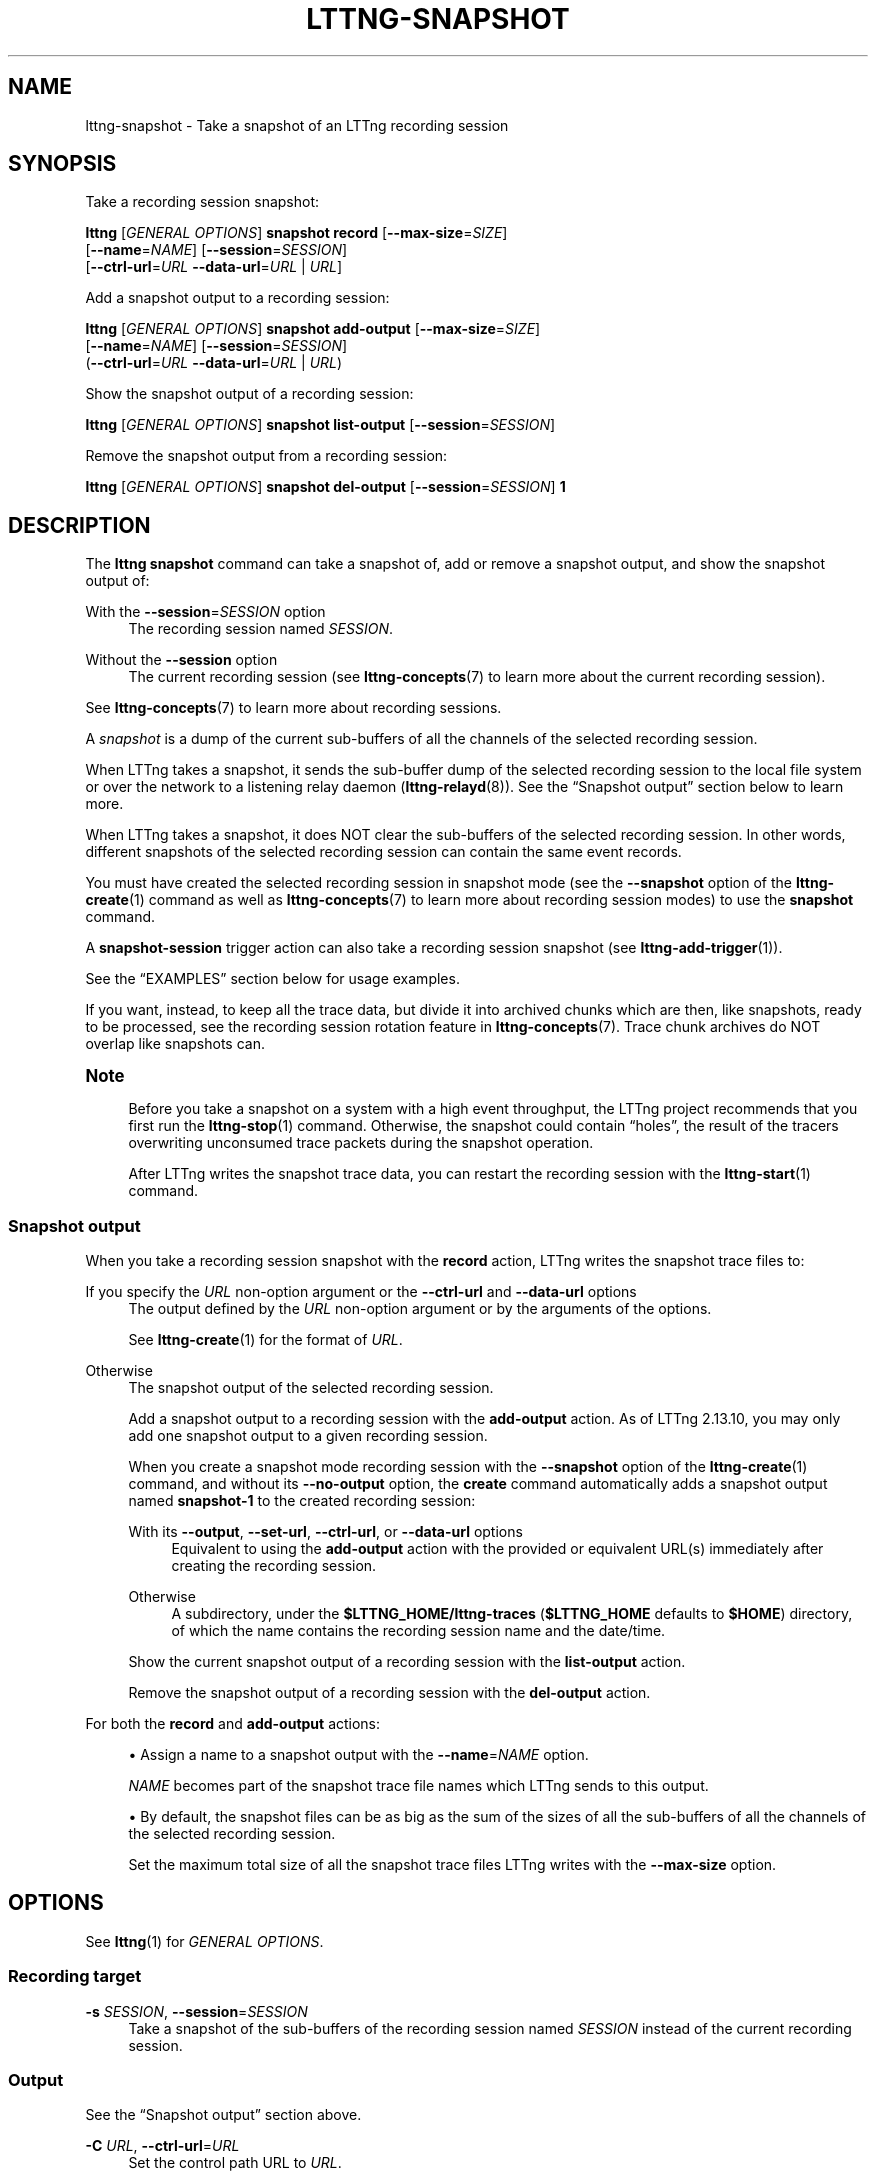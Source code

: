 '\" t
.\"     Title: lttng-snapshot
.\"    Author: [FIXME: author] [see http://docbook.sf.net/el/author]
.\" Generator: DocBook XSL Stylesheets v1.79.1 <http://docbook.sf.net/>
.\"      Date: 14 June 2021
.\"    Manual: LTTng Manual
.\"    Source: LTTng 2.13.10
.\"  Language: English
.\"
.TH "LTTNG\-SNAPSHOT" "1" "14 June 2021" "LTTng 2\&.13\&.10" "LTTng Manual"
.\" -----------------------------------------------------------------
.\" * Define some portability stuff
.\" -----------------------------------------------------------------
.\" ~~~~~~~~~~~~~~~~~~~~~~~~~~~~~~~~~~~~~~~~~~~~~~~~~~~~~~~~~~~~~~~~~
.\" http://bugs.debian.org/507673
.\" http://lists.gnu.org/archive/html/groff/2009-02/msg00013.html
.\" ~~~~~~~~~~~~~~~~~~~~~~~~~~~~~~~~~~~~~~~~~~~~~~~~~~~~~~~~~~~~~~~~~
.ie \n(.g .ds Aq \(aq
.el       .ds Aq '
.\" -----------------------------------------------------------------
.\" * set default formatting
.\" -----------------------------------------------------------------
.\" disable hyphenation
.nh
.\" disable justification (adjust text to left margin only)
.ad l
.\" -----------------------------------------------------------------
.\" * MAIN CONTENT STARTS HERE *
.\" -----------------------------------------------------------------
.SH "NAME"
lttng-snapshot \- Take a snapshot of an LTTng recording session
.SH "SYNOPSIS"
.sp
Take a recording session snapshot:
.sp
.nf
\fBlttng\fR [\fIGENERAL OPTIONS\fR] \fBsnapshot\fR \fBrecord\fR [\fB--max-size\fR=\fISIZE\fR]
      [\fB--name\fR=\fINAME\fR] [\fB--session\fR=\fISESSION\fR]
      [\fB--ctrl-url\fR=\fIURL\fR \fB--data-url\fR=\fIURL\fR | \fIURL\fR]
.fi
.sp
Add a snapshot output to a recording session:
.sp
.nf
\fBlttng\fR [\fIGENERAL OPTIONS\fR] \fBsnapshot\fR \fBadd\-output\fR [\fB--max-size\fR=\fISIZE\fR]
      [\fB--name\fR=\fINAME\fR] [\fB--session\fR=\fISESSION\fR]
      (\fB--ctrl-url\fR=\fIURL\fR \fB--data-url\fR=\fIURL\fR | \fIURL\fR)
.fi
.sp
Show the snapshot output of a recording session:
.sp
.nf
\fBlttng\fR [\fIGENERAL OPTIONS\fR] \fBsnapshot\fR \fBlist\-output\fR [\fB--session\fR=\fISESSION\fR]
.fi
.sp
Remove the snapshot output from a recording session:
.sp
.nf
\fBlttng\fR [\fIGENERAL OPTIONS\fR] \fBsnapshot\fR \fBdel\-output\fR [\fB--session\fR=\fISESSION\fR] \fB1\fR
.fi
.SH "DESCRIPTION"
.sp
The \fBlttng snapshot\fR command can take a snapshot of, add or remove a snapshot output, and show the snapshot output of:
.PP
With the \fB--session\fR=\fISESSION\fR option
.RS 4
The recording session named
\fISESSION\fR\&.
.RE
.PP
Without the \fB--session\fR option
.RS 4
The current recording session (see
\fBlttng-concepts\fR(7)
to learn more about the current recording session)\&.
.RE
.sp
See \fBlttng-concepts\fR(7) to learn more about recording sessions\&.
.sp
A \fIsnapshot\fR is a dump of the current sub\-buffers of all the channels of the selected recording session\&.
.sp
When LTTng takes a snapshot, it sends the sub\-buffer dump of the selected recording session to the local file system or over the network to a listening relay daemon (\fBlttng-relayd\fR(8))\&. See the \(lqSnapshot output\(rq section below to learn more\&.
.sp
When LTTng takes a snapshot, it does NOT clear the sub\-buffers of the selected recording session\&. In other words, different snapshots of the selected recording session can contain the same event records\&.
.sp
You must have created the selected recording session in snapshot mode (see the \fB--snapshot\fR option of the \fBlttng-create\fR(1) command as well as \fBlttng-concepts\fR(7) to learn more about recording session modes) to use the \fBsnapshot\fR command\&.
.sp
A \fBsnapshot-session\fR trigger action can also take a recording session snapshot (see \fBlttng-add-trigger\fR(1))\&.
.sp
See the \(lqEXAMPLES\(rq section below for usage examples\&.
.sp
If you want, instead, to keep all the trace data, but divide it into archived chunks which are then, like snapshots, ready to be processed, see the recording session rotation feature in \fBlttng-concepts\fR(7)\&. Trace chunk archives do NOT overlap like snapshots can\&.
.if n \{\
.sp
.\}
.it 1 an-trap
.nr an-no-space-flag 1
.nr an-break-flag 1
.br
.ps +1
\fBNote\fR
.ps -1
.br
.RS 4
.sp
Before you take a snapshot on a system with a high event throughput, the LTTng project recommends that you first run the \fBlttng-stop\fR(1) command\&. Otherwise, the snapshot could contain \(lqholes\(rq, the result of the tracers overwriting unconsumed trace packets during the snapshot operation\&.
.sp
After LTTng writes the snapshot trace data, you can restart the recording session with the \fBlttng-start\fR(1) command\&.
.sp .5v
.RE
.SS "Snapshot output"
.sp
When you take a recording session snapshot with the \fBrecord\fR action, LTTng writes the snapshot trace files to:
.PP
If you specify the \fIURL\fR non\-option argument or the \fB--ctrl-url\fR and \fB--data-url\fR options
.RS 4
The output defined by the
\fIURL\fR
non\-option argument or by the arguments of the options\&.
.sp
See
\fBlttng-create\fR(1)
for the format of
\fIURL\fR\&.
.RE
.PP
Otherwise
.RS 4
The snapshot output of the selected recording session\&.
.sp
Add a snapshot output to a recording session with the
\fBadd-output\fR
action\&. As of LTTng\ \&2\&.13\&.10, you may only add one snapshot output to a given recording session\&.
.sp
When you create a snapshot mode recording session with the
\fB--snapshot\fR
option of the
\fBlttng-create\fR(1)
command, and without its
\fB--no-output\fR
option, the
\fBcreate\fR
command automatically adds a snapshot output named
\fBsnapshot-1\fR
to the created recording session:
.PP
With its \fB--output\fR, \fB--set-url\fR, \fB--ctrl-url\fR, or \fB--data-url\fR options
.RS 4
Equivalent to using the
\fBadd-output\fR
action with the provided or equivalent URL(s) immediately after creating the recording session\&.
.RE
.PP
Otherwise
.RS 4
A subdirectory, under the
\fB$LTTNG_HOME/lttng-traces\fR
(\fB$LTTNG_HOME\fR
defaults to
\fB$HOME\fR) directory, of which the name contains the recording session name and the date/time\&.
.RE
.sp
Show the current snapshot output of a recording session with the
\fBlist-output\fR
action\&.
.sp
Remove the snapshot output of a recording session with the
\fBdel-output\fR
action\&.
.RE
.sp
For both the \fBrecord\fR and \fBadd-output\fR actions:
.sp
.RS 4
.ie n \{\
\h'-04'\(bu\h'+03'\c
.\}
.el \{\
.sp -1
.IP \(bu 2.3
.\}
Assign a name to a snapshot output with the
\fB--name\fR=\fINAME\fR
option\&.
.sp
\fINAME\fR
becomes part of the snapshot trace file names which LTTng sends to this output\&.
.RE
.sp
.RS 4
.ie n \{\
\h'-04'\(bu\h'+03'\c
.\}
.el \{\
.sp -1
.IP \(bu 2.3
.\}
By default, the snapshot files can be as big as the sum of the sizes of all the sub\-buffers of all the channels of the selected recording session\&.
.sp
Set the maximum total size of all the snapshot trace files LTTng writes with the
\fB--max-size\fR
option\&.
.RE
.SH "OPTIONS"
.sp
See \fBlttng\fR(1) for \fIGENERAL OPTIONS\fR\&.
.SS "Recording target"
.PP
\fB-s\fR \fISESSION\fR, \fB--session\fR=\fISESSION\fR
.RS 4
Take a snapshot of the sub\-buffers of the recording session named
\fISESSION\fR
instead of the current recording session\&.
.RE
.SS "Output"
.sp
See the \(lqSnapshot output\(rq section above\&.
.PP
\fB-C\fR \fIURL\fR, \fB--ctrl-url\fR=\fIURL\fR
.RS 4
Set the control path URL to
\fIURL\fR\&.
.sp
You must also use the
\fB--data-url\fR
option\&.
.sp
See
\fBlttng-create\fR(1)
for the format of
\fIURL\fR\&.
.RE
.PP
\fB-D\fR \fIURL\fR, \fB--data-url\fR=\fIURL\fR
.RS 4
Set the trace data path URL to
\fIURL\fR\&.
.sp
You must also use the
\fB--ctrl-url\fR
option\&.
.sp
See
\fBlttng-create\fR(1)
for the format of
\fIURL\fR\&.
.RE
.PP
\fB-m\fR \fISIZE\fR, \fB--max-size\fR=\fISIZE\fR
.RS 4
Set the maximum total size of all the snapshot trace files LTTng writes when taking a snapshot to
\fISIZE\fR
bytes\&.
.sp
The
\fBk\fR\ \&(KiB),
\fBM\fR\ \&(MiB), and
\fBG\fR\ \&(GiB) suffixes are supported\&.
.RE
.PP
\fB-n\fR \fINAME\fR, \fB--name\fR=\fINAME\fR
.RS 4
Assign the name
\fINAME\fR
to the snapshot output\&.
.RE
.SS "Program information"
.PP
\fB-h\fR, \fB--help\fR
.RS 4
Show help\&.
.sp
This option attempts to launch
\fB/usr/bin/man\fR
to view this manual page\&. Override the manual pager path with the
\fBLTTNG_MAN_BIN_PATH\fR
environment variable\&.
.RE
.PP
\fB--list-options\fR
.RS 4
List available command options and quit\&.
.RE
.SH "EXIT STATUS"
.PP
\fB0\fR
.RS 4
Success
.RE
.PP
\fB1\fR
.RS 4
Command error
.RE
.PP
\fB2\fR
.RS 4
Undefined command
.RE
.PP
\fB3\fR
.RS 4
Fatal error
.RE
.PP
\fB4\fR
.RS 4
Command warning (something went wrong during the command)
.RE
.SH "ENVIRONMENT"
.PP
\fBLTTNG_ABORT_ON_ERROR\fR
.RS 4
Set to
\fB1\fR
to abort the process after the first error is encountered\&.
.RE
.PP
\fBLTTNG_HOME\fR
.RS 4
Path to the LTTng home directory\&.
.sp
Defaults to
\fB$HOME\fR\&.
.sp
Useful when the Unix user running the commands has a non\-writable home directory\&.
.RE
.PP
\fBLTTNG_MAN_BIN_PATH\fR
.RS 4
Absolute path to the manual pager to use to read the LTTng command\-line help (with
\fBlttng-help\fR(1)
or with the
\fB--help\fR
option) instead of
\fB/usr/bin/man\fR\&.
.RE
.PP
\fBLTTNG_SESSION_CONFIG_XSD_PATH\fR
.RS 4
Path to the directory containing the
\fBsession.xsd\fR
recording session configuration XML schema\&.
.RE
.PP
\fBLTTNG_SESSIOND_PATH\fR
.RS 4
Absolute path to the LTTng session daemon binary (see
\fBlttng-sessiond\fR(8)) to spawn from the
\fBlttng-create\fR(1)
command\&.
.sp
The
\fB--sessiond-path\fR
general option overrides this environment variable\&.
.RE
.SH "FILES"
.PP
\fB$LTTNG_HOME/.lttngrc\fR
.RS 4
Unix user\(cqs LTTng runtime configuration\&.
.sp
This is where LTTng stores the name of the Unix user\(cqs current recording session between executions of
\fBlttng\fR(1)\&.
\fBlttng-create\fR(1)
and
\fBlttng-set-session\fR(1)
set the current recording session\&.
.RE
.PP
\fB$LTTNG_HOME/lttng-traces\fR
.RS 4
Default output directory of LTTng traces in local and snapshot modes\&.
.sp
Override this path with the
\fB--output\fR
option of the
\fBlttng-create\fR(1)
command\&.
.RE
.PP
\fB$LTTNG_HOME/.lttng\fR
.RS 4
Unix user\(cqs LTTng runtime and configuration directory\&.
.RE
.PP
\fB$LTTNG_HOME/.lttng/sessions\fR
.RS 4
Default directory containing the Unix user\(cqs saved recording session configurations (see
\fBlttng-save\fR(1)
and
\fBlttng-load\fR(1))\&.
.RE
.PP
\fB/usr/local/etc/lttng/sessions\fR
.RS 4
Directory containing the system\-wide saved recording session configurations (see
\fBlttng-save\fR(1)
and
\fBlttng-load\fR(1))\&.
.RE
.if n \{\
.sp
.\}
.it 1 an-trap
.nr an-no-space-flag 1
.nr an-break-flag 1
.br
.ps +1
\fBNote\fR
.ps -1
.br
.RS 4
.sp
\fB$LTTNG_HOME\fR defaults to the value of the \fBHOME\fR environment variable\&.
.sp .5v
.RE
.SH "EXAMPLES"
.PP
\fBExample\ \&1.\ \&Take a snapshot of the current recording session, sending the trace files to its snapshot output\&.\fR
.RS 4
.sp
.if n \{\
.RS 4
.\}
.nf
$ lttng snapshot record
.fi
.if n \{\
.RE
.\}
.RE
.PP
\fBExample\ \&2.\ \&Take a snapshot of a specific recording session, giving it a custom name\&.\fR
.RS 4
.sp
See the \fB--session\fR and \fB--name\fR options\&.
.sp
.if n \{\
.RS 4
.\}
.nf
$ lttng snapshot record \-\-session=my\-session \-\-name=SNAP
.fi
.if n \{\
.RE
.\}
.RE
.PP
\fBExample\ \&3.\ \&Take a snapshot of the current recording session, sending the trace files to a custom location\&.\fR
.RS 4
.sp
See the \(lqOutput directory\(rq section of \fBlttng-relayd\fR(8) to understand where the relay daemon to connect to (\fB3.96.87.215\fR) writes the received traces\&.
.sp
.if n \{\
.RS 4
.\}
.nf
$ lttng snapshot record net://3\&.96\&.87\&.215
.fi
.if n \{\
.RE
.\}
.RE
.PP
\fBExample\ \&4.\ \&Replace the snapshot output of a specific recording session with a local file system path\&.\fR
.RS 4
.sp
See the \fB--session\fR option\&.
.sp
.if n \{\
.RS 4
.\}
.nf
$ lttng snapshot del\-output \-\-session=monk 1
$ lttng snapshot add\-output \-\-session=monk \e
                 file:///path/to/snapshots
.fi
.if n \{\
.RE
.\}
.RE
.PP
\fBExample\ \&5.\ \&Take a snapshot of the current recording session, making sure its size is not over 4\ \&MiB\&.\fR
.RS 4
.sp
See the \fB--max-size\fR option\&.
.sp
.if n \{\
.RS 4
.\}
.nf
$ lttng snapshot record \-\-max\-size=4M
.fi
.if n \{\
.RE
.\}
.RE
.SH "RESOURCES"
.sp
.RS 4
.ie n \{\
\h'-04'\(bu\h'+03'\c
.\}
.el \{\
.sp -1
.IP \(bu 2.3
.\}
LTTng project website <https://lttng.org>
.RE
.sp
.RS 4
.ie n \{\
\h'-04'\(bu\h'+03'\c
.\}
.el \{\
.sp -1
.IP \(bu 2.3
.\}
LTTng documentation <https://lttng.org/docs>
.RE
.sp
.RS 4
.ie n \{\
\h'-04'\(bu\h'+03'\c
.\}
.el \{\
.sp -1
.IP \(bu 2.3
.\}
LTTng bug tracker <https://bugs.lttng.org>
.RE
.sp
.RS 4
.ie n \{\
\h'-04'\(bu\h'+03'\c
.\}
.el \{\
.sp -1
.IP \(bu 2.3
.\}
Git repositories <https://git.lttng.org>
.RE
.sp
.RS 4
.ie n \{\
\h'-04'\(bu\h'+03'\c
.\}
.el \{\
.sp -1
.IP \(bu 2.3
.\}
GitHub organization <https://github.com/lttng>
.RE
.sp
.RS 4
.ie n \{\
\h'-04'\(bu\h'+03'\c
.\}
.el \{\
.sp -1
.IP \(bu 2.3
.\}
Continuous integration <https://ci.lttng.org/>
.RE
.sp
.RS 4
.ie n \{\
\h'-04'\(bu\h'+03'\c
.\}
.el \{\
.sp -1
.IP \(bu 2.3
.\}
Mailing list <https://lists.lttng.org/>
for support and development:
\fBlttng-dev@lists.lttng.org\fR
.RE
.sp
.RS 4
.ie n \{\
\h'-04'\(bu\h'+03'\c
.\}
.el \{\
.sp -1
.IP \(bu 2.3
.\}
IRC channel <irc://irc.oftc.net/lttng>:
\fB#lttng\fR
on
\fBirc.oftc.net\fR
.RE
.SH "COPYRIGHT"
.sp
This program is part of the LTTng\-tools project\&.
.sp
LTTng\-tools is distributed under the GNU General Public License version\ \&2 <http://www.gnu.org/licenses/old-licenses/gpl-2.0.en.html>\&. See the \fBLICENSE\fR <https://github.com/lttng/lttng-tools/blob/master/LICENSE> file for details\&.
.SH "THANKS"
.sp
Special thanks to Michel Dagenais and the DORSAL laboratory <http://www.dorsal.polymtl.ca/> at \('Ecole Polytechnique de Montr\('eal for the LTTng journey\&.
.sp
Also thanks to the Ericsson teams working on tracing which helped us greatly with detailed bug reports and unusual test cases\&.
.SH "SEE ALSO"
.sp
\fBlttng\fR(1), \fBlttng-create\fR(1), \fBlttng-concepts\fR(7)
